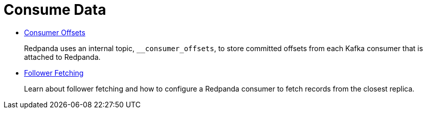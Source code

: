 = Consume Data
:description: Consume Data from Redpanda.

* xref:consume-data:consumer-offsets.adoc[Consumer Offsets]
+
Redpanda uses an internal topic, `__consumer_offsets`, to store committed offsets from each Kafka consumer that is attached to Redpanda.

* xref:consume-data:follower-fetching.adoc[Follower Fetching]
+
Learn about follower fetching and how to configure a Redpanda consumer to fetch records from the closest replica.
